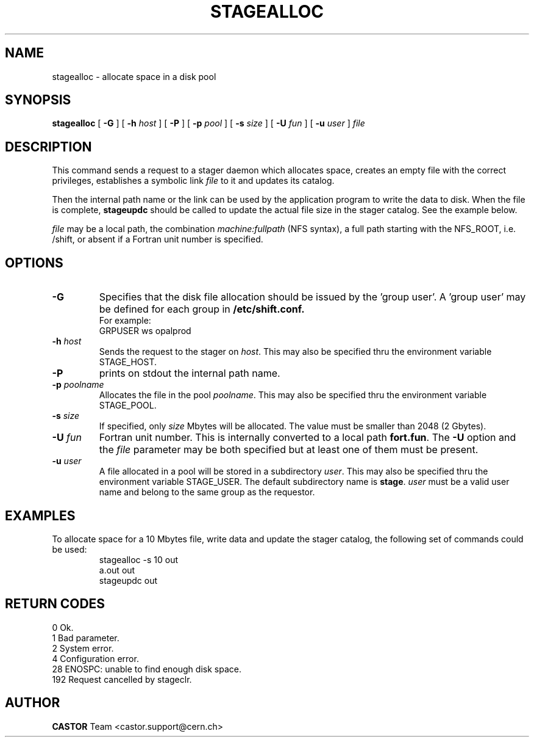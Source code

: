 .\" @(#)$RCSfile: stagealloc.man,v $ $Revision: 1.6 $ $Date: 2001/09/26 09:13:54 $ CERN IT-PDP/DM Jean-Philippe Baud
.\" Copyright (C) 1995-1999 by CERN/IT/PDP/DM
.\" All rights reserved
.\"
.TH STAGEALLOC l "$Date: 2001/09/26 09:13:54 $"
.SH NAME
stagealloc \- allocate space in a disk pool
.SH SYNOPSIS
.B stagealloc  
[
.BI -G 
] [
.BI -h " host"
] [
.BI -P 
] [
.BI -p " pool"
] [
.BI -s " size"
] [
.BI -U " fun"
] [
.BI -u " user"
]
.I file
.SH DESCRIPTION
This command sends a request to a stager daemon which allocates space,
creates an empty file with the correct privileges, establishes a symbolic link
.I file
to it and updates its catalog.
.LP
Then the internal path name or the link can be used by the application program
to write the data to disk. When the file is complete,
.B stageupdc
should be called to update the actual file size in the stager catalog. See the
example below.
.LP
.I file
may be a local path, the combination
.I machine:fullpath
(NFS syntax), a full path starting with the NFS_ROOT, i.e. /shift,
or absent if a Fortran unit number is specified.
.LP
.SH OPTIONS
.TP
.B \-G
Specifies that the disk file allocation should be issued by
the 'group user'. A 'group user' may be defined for each group in 
.B /etc/shift.conf.
.br
For example: 
.br
	GRPUSER ws	opalprod
.TP
.BI \-h " host"
Sends the request to the stager on
.IR host .
This may also be specified thru the environment variable STAGE_HOST.
.TP
.B \-P
prints on stdout the internal path name.
.TP
.BI \-p " poolname"
Allocates the file in the pool
.IR poolname .
This may also be specified thru the environment variable STAGE_POOL.
.TP
.BI \-s " size"
If specified, only 
.I size 
Mbytes will be allocated.
The value must be smaller than 2048 (2 Gbytes).
.TP
.BI \-U " fun"
Fortran unit number.
This is internally converted to a local path
.BR "fort.fun" .
The
.B \-U
option and the
.I file
parameter may be both specified but at least one of them must be present.
.TP
.BI \-u " user"
A file allocated in a pool will be stored in a subdirectory
.IR user .
This may also be specified thru the environment variable STAGE_USER.
The default subdirectory name is
.BR stage .
.I user
must be a valid user name and belong to the same group as the requestor.
.SH EXAMPLES
To allocate space for a 10 Mbytes file, write data and update the stager
catalog, the following set of commands could be used:
.RS
stagealloc -s 10 out
.br
a.out out
.br
stageupdc out
.RE
.SH RETURN CODES
\
.br
0	Ok.
.br
1	Bad parameter.
.br
2	System error.
.br
4	Configuration error.
.br
28	ENOSPC: unable to find enough disk space.
.br
192	Request cancelled by stageclr.
.SH AUTHOR
\fBCASTOR\fP Team <castor.support@cern.ch>
